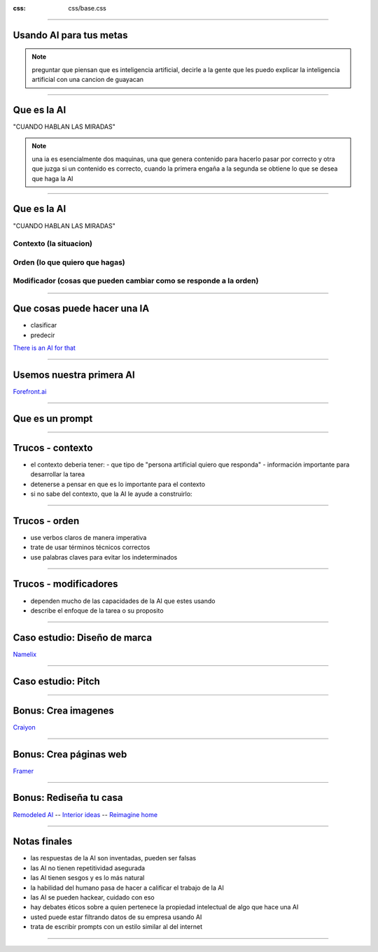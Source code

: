 .. title:: Usando AI para tus metas


.. footer::

    .. raw:: html
        
        <div class='ftContainer'>
        <div class="ftBrand ftSpaced">
            <img class="icoauthor" src="img/pedro.webp">
            <div>Ing. Pedro Rivera </div>
        </div>
        <div class="ftSpaced"><a class="ftLink" href="https://co.linkedin.com/in/ppsirg" target="_blank" >LinkedIn</a> - <a href="https://github.com/ppsirg" target="_blank" class="ftLink">Github</a></div>
        <div class="ftSpaced">Liderazo Extraordinario Coomeva, 2023</div>
        </div>


:css: css/base.css

----

Usando AI para tus metas
=============================


.. note::

    preguntar que piensan que es inteligencia artificial, decirle a la gente que 
    les puedo explicar la inteligencia artificial con una cancion de guayacan

----

Que es la AI
=============================

.. image:: img/guayacan.webp
    :width: 600px

"CUANDO HABLAN LAS MIRADAS"

.. raw:: html

    <audio controls ><source src='audio/ai_guayacan.mp3' type="audio/mp3" ></audio>


.. note::

    una ia es esencialmente dos maquinas, una que genera contenido para hacerlo pasar
    por correcto y otra que juzga si un contenido es correcto, cuando la primera 
    engaña a la segunda se obtiene lo que se desea que haga la AI


----

Que es la AI
=============================


"CUANDO HABLAN LAS MIRADAS"

.. raw:: html

    <audio controls ><source src='audio/ai_guayacan.mp3' type="audio/mp3" ></audio>


Contexto (la situacion)
---------------------------

.. raw:: html
    
    <p class="promptContainer">
    <span class="contextColorSM remarkText">
    tomame de la mano dulcemente, 
    acercate a mi, yo quiero hablarte de amor
    </span> 
    </p>



Orden (lo que quiero que hagas)
-----------------------------------

.. raw:: html
    
    <p class="promptContainer">
    <span class="orderColorSM remarkText">
    dime aunque sea mentiras que me amas, por favor,
    </span> 
    </p>


    


Modificador (cosas que pueden cambiar como se responde a la orden)
-----------------------------------------------------------------------


.. raw:: html
    
    <p class="promptContainer">
    <span class="modifierColorSM remarkText">
    quiero apoyarte contra mi pecho, aunque quizas no llegue a tu lecho
    </span> 
    </p>

    


----

Que cosas puede hacer una IA
=============================

- clasificar
- predecir

`There is an AI for that <https://theresanaiforthat.com/>`_

.. image:: qr/ai_for_that.webp

----

Usemos nuestra primera AI
=============================

`Forefront.ai <https://chat.forefront.ai/>`_

.. image:: qr/forefront_ai.webp

----

Que es un prompt
=============================

.. raw:: html
    
    <p class="promptContainer"><span class="contextColor remarkText">actuando como un veterinario experto en gatos 
    pequeños de pelo largo,</span> <span class="orderColor remarkText">escribe una lista de 
    consejos para cuidar a un gato angora turco de dos años con sobrepeso,</span>
    <span class="modifierColor remarkText">centrese en los consejos de dieta y ejercicio</span></p>


.. raw:: html

    <button id="promptcopyButtonA" class="copyTextBtn">Copiar texto</button>
    <script>
        document.getElementById("promptcopyButtonA").addEventListener("click", function() {
        var textToCopy = "actuando como un veterinario experto en gatos peque\u00f1os de pelo largo, escribe una lista de consejos para cuidar a un gato angora turco de dos a\u00f1os con sobrepeso, centrese en los consejos de dieta y ejercicio";
        
        // Create a temporary input element
        var tempInput = document.createElement("input");
        tempInput.value = textToCopy;
        document.body.appendChild(tempInput);
        
        // Copy the text from the input element
        tempInput.select();
        document.execCommand("copy");
        
        // Remove the temporary input element
        document.body.removeChild(tempInput);
        
        // Alert the user that the text has been copied
        alert("Texto copiado: ");
        });
    </script>

----

Trucos - contexto
=============================

- el contexto deberia tener:
  - que tipo de "persona artificial quiero que responda"
  - información importante para desarrollar la tarea
- detenerse a pensar en que es lo importante para el contexto
- si no sabe del contexto, que la AI le ayude a construirlo:


.. raw:: html
    
    <p class="promptContainer">
    <span class="contextColor remarkText">
    actuando como un experto en negocios internacionales entre latinoamerica y estados unidos en el sector de alimentos,</span> 
    <span class="orderColor remarkText">
    que informacion necesita para ayudarme a crear una estrategia para lograr que mi negocio exporte frutas exoticas a estados unidos desde colombia,</span>
    </p>


.. raw:: html

    <button id="promptcopyButtonB" class="copyTextBtn">Copiar texto</button>
    <script>
        document.getElementById("promptcopyButtonB").addEventListener("click", function() {
        var textToCopy = "actuando como un experto en negocios internacionales entre latinoamerica y estados unidos en el sector de alimentos, que informacion necesita para ayudarme a crear una estrategia para lograr que mi negocio exporte frutas exoticas a estados unidos desde colombia";
        
        // Create a temporary input element
        var tempInput = document.createElement("input");
        tempInput.value = textToCopy;
        document.body.appendChild(tempInput);
        
        // Copy the text from the input element
        tempInput.select();
        document.execCommand("copy");
        
        // Remove the temporary input element
        document.body.removeChild(tempInput);
        
        // Alert the user that the text has been copied
        alert("Texto copiado: ");
        });
    </script>


----

Trucos - orden
=============================

- use verbos claros de manera imperativa
- trate de usar términos técnicos correctos
- use palabras claves para evitar los indeterminados


.. raw:: html
    
    <p class="promptContainer">
    <span class="contextColorSM remarkText">
    Actuando como un consultor de marketing con experiencia trabajando con instituciones educativas de niños de basica primaria, </span> 
    <span class="orderColorSM remarkText">
    escribe una lista de los 5 temas mas relevantes tenidos en cuenta por los padres de niños de basica primaria al momento de elegir escuela,</span>
    <span class="modifierColorSM remarkText">
    para cada uno de los temas relevantes escribe un parrafo detallando la razon de la importancia del tema para los padres y que desean los padres encontrar en una escuela basica primaria sobre esos temas relevantes
    </span>
    </p>



.. raw:: html

    <button id="promptcopyButtonC" class="copyTextBtn">Copiar texto</button>
    <script>
        document.getElementById("promptcopyButtonC").addEventListener("click", function() {
        var textToCopy = "Actuando como un consultor de marketing con experiencia trabajando con instituciones educativas de ni\u00f1os de basica primaria, escribe una lista de los 5 temas mas relevantes tenidos en cuenta por los padres de ni\u00f1os de basica primaria al momento de elegir escuela, para cada uno de los temas relevantes escribe un parrafo detallando la razon de la importancia del tema para los padres y que desean los padres encontrar en una escuela basica primaria sobre esos temas relevantes";
        
        // Create a temporary input element
        var tempInput = document.createElement("input");
        tempInput.value = textToCopy;
        document.body.appendChild(tempInput);
        
        // Copy the text from the input element
        tempInput.select();
        document.execCommand("copy");
        
        // Remove the temporary input element
        document.body.removeChild(tempInput);
        
        // Alert the user that the text has been copied
        alert("Texto copiado: ");
        });
    </script>


----

Trucos - modificadores
=============================

- dependen mucho de las capacidades de la AI que estes usando
- describe el enfoque de la tarea o su proposito


.. raw:: html
    
    <p class="promptContainer">
    <span class="contextColor remarkText">
    actuando como un historiador experto en la historia de la economia, </span> 
    <span class="orderColor remarkText">
    realiza una tabla sobre los 5 principales economistas de la corriente libertaria,</span>
    <span class="modifierColor remarkText">
    la tabla debe contener sus nombres, fecha de nacimiento, fecha de fallecimiento y el titulo de su libro mas representativo
    </span>
    </p>


.. raw:: html

    <button id="promptcopyButtonE" class="copyTextBtn">Copiar texto</button>
    <script>
        document.getElementById("promptcopyButtonE").addEventListener("click", function() {
        var textToCopy = "actuando como un historiador experto en la historia de la economia, realiza una tabla sobre los 5 principales economistas de la corriente libertaria, la tabla debe contener sus nombres, fecha de nacimiento, fecha de fallecimiento y el titulo de su libro mas representativo";
        
        // Create a temporary input element
        var tempInput = document.createElement("input");
        tempInput.value = textToCopy;
        document.body.appendChild(tempInput);
        
        // Copy the text from the input element
        tempInput.select();
        document.execCommand("copy");
        
        // Remove the temporary input element
        document.body.removeChild(tempInput);
        
        // Alert the user that the text has been copied
        alert("Texto copiado: ");
        });
    </script>



----

Caso estudio: Diseño de marca
==============================

`Namelix <https://namelix.com>`_

.. image:: qr/namelix.webp


----

Caso estudio: Pitch
=============================



.. raw:: html
    
    <p class="promptContainer">
    <span class="contextColor remarkText">
    actuando como un consultor de negocios experto en emprendimientos de colombia, </span> 
    <span class="orderColor remarkText">
    que informacion necesita de mi negocio para poder ayudarme a crear un pitch de 1 minuto</span>
    </p>


.. raw:: html

    <button id="promptcopyButtonD" class="copyTextBtn">Copiar texto</button>
    <script>
        document.getElementById("promptcopyButtonD").addEventListener("click", function() {
        var textToCopy = "actuando como un consultor de negocios experto en emprendimientos de colombia, que informacion necesita de mi negocio para poder ayudarme a crear un pitch de 1 minuto";
        
        // Create a temporary input element
        var tempInput = document.createElement("input");
        tempInput.value = textToCopy;
        document.body.appendChild(tempInput);
        
        // Copy the text from the input element
        tempInput.select();
        document.execCommand("copy");
        
        // Remove the temporary input element
        document.body.removeChild(tempInput);
        
        // Alert the user that the text has been copied
        alert("Texto copiado: ");
        });
    </script>


----

Bonus: Crea imagenes
=====================================


`Craiyon <https://www.craiyon.com/>`_

.. image:: qr/craiyon.webp
    :width: 200px


.. raw:: html

    <div class="verticalCarrouselContainer">
    <img class='imgCarrousel' src="img/prompt_img.webp">
    <img class='imgCarrousel' src="img/result_prompt_img.webp">
    <img  src="img/detail_promt.webp">
    </div>


----

Bonus: Crea páginas web
=====================================


`Framer <https://www.framer.com/>`_

.. image:: qr/framer.webp


----

Bonus: Rediseña tu casa
=============================

.. image:: img/redesign.webp
    :width: 1000px

`Remodeled AI <https://remodeled.ai/>`_ --
`Interior ideas <https://app.interiorideas.ai/>`_ --
`Reimagine home <https://www.reimaginehome.ai>`_

----

Notas finales
=============================


- las respuestas de la AI son inventadas, pueden ser falsas
- las AI no tienen repetitividad asegurada
- las AI tienen sesgos y es lo más natural
- la habilidad del humano pasa de hacer a calificar el trabajo de la AI
- las AI se pueden hackear, cuidado con eso
- hay debates éticos sobre a quien pertenece la propiedad intelectual de algo que hace una AI
- usted puede estar filtrando datos de su empresa usando AI
- trata de escribir prompts con un estilo similar al del internet


----


.. image:: img/office_thanks.webp
    :width: 800px